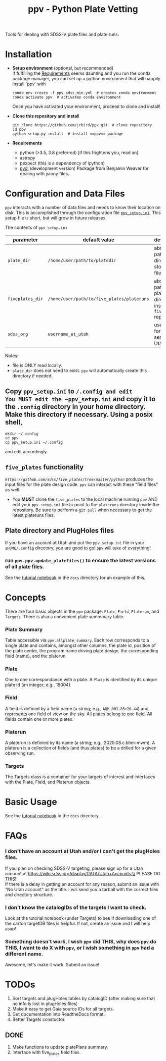 #+TITLE: ppv - Python Plate Vetting

Tools for dealing with SDSS-V plate files and plate runs.
* Installation
:PROPERTIES:
:header-args:  :exports code
:END:

- *Setup environment* (optional, but recommended) \\
  If fulfilling the [[require][Requirements]] seems daunting and you run the conda package manager, you can set up a python environment that will happily install `ppv` with
  #+BEGIN_SRC shell
  conda env create -f ppv_sdss_min.yml  # creates conda environment
  conda activate ppv  # activates conda environment
  #+END_SRC

  Once you have activated your environment, proceed to clone and install!

- *Clone this repository and install*

  #+BEGIN_SRC shell
  git clone https://github.com/jcbird/ppv.git  # clone repository
  cd ppv
  python setup.py install  # install ==ppv== package
  #+END_SRC

- *Requirements* <<require>>
  - python (>3.5, 3.8 preferred) [if this frightens you, read on]
  - astropy
  - pexpect (this is a dependency of ipython)
  - [[https://github.com/jcbird/ppv.git][pydl]] (development version)
    Package from Benjamin Weaver for dealing with yanny files.

* Configuration and Data Files
~ppv~ interacts with a number of data files and needs to know their location on disk. This is accomplished through the configuration file [[file:ppv_setup.ini][=ppv_setup.ini=]]. This setup file is short, but will grow in future releases.

The contents of ~ppv_setup.ini~
| parameter        | default value                              | description                                                    |
|------------------+--------------------------------------------+----------------------------------------------------------------|
| =plate_dir=      | =/home/user/path/to/platedir=              | absolute path to directory to store plate files                |
| =fiveplates_dir= | =/home/user/path/to/five_plates/plateruns= | absolute path to plateruns directory inside =five_plates= repo |
| =sdss_org=       | =username_at_utah=                         | username for sdss.org server at Utah                           |

Notes:
- file is ONLY read locally.
- =plate_dir= does not need to exist. ~ppv~ will automatically create this directory if needed.


** Copy ~ppv_setup.ini~ to ~/.config and edit
You MUST edit the ~ppv_setup.ini~ and copy it to the ~.config~ directory in your home directory. Make this directory if necessary. Using a posix shell,
#+BEGIN_SRC shell
mkdir ~/.config
cd ppv
cp ppv_setup.ini ~/.config
#+END_SRC
and edit accordingly.

** =five_plates= functionality
[[~five_plates~][=https://github.com/sdss/five_plates/tree/master/python=]] produces the input files for the plate design code. ~ppv~ can interact with these "field files" as well.

- You *MUST* clone the ~five_plates~ to the local machine running ~ppv~ AND edit your ~ppv_setup.ini~ file to point to the ~plateruns~ directory inside the repository. Be sure to perform  a ~git pull~ when necessary to get the latest plateruns files.

** Plate directory and PlugHoles files
If you have an account at Utah and put the ~ppv_setup.ini~ file in your =$HOME/.config= directory, you are good to go! ~ppv~ will take of everything!
*** run =ppv.ppv.update_platefiles()= to ensure the latest versions of all plate files.
See the [[file:docs/PPV_tutorial.ipynb][tutorial notebook]] in the =docs= directory for an example of this.

* Concepts
There are four basic objects in the ~ppv~ package: =Plate=, =Field=, =Platerun=, and =Targets=. There is also a convenient plate summmary table.

*** Plate Summary
Table accessible via ~ppv.allplate_summary~. Each row corresponds to a single plate and contains, amongst other columns, the plate id, position of the plate center, the program name driving plate design, the corresponding field (name), and the platerun.
*** Plate
One to one correspondance with a plate. A =Plate= is identified by its unique plate id (an integer; e.g., 15004).
*** Field
A field is defined by a field name (a string; e.g., =AQM_001.85+26.44=) and represents one field of view on the sky. All plates belong to one field. All fields contain one or more plates.
*** Platerun
A platerun is definied by its name (a string; e.g., 2020.08.c.bhm-mwm). A platerun is a collection of fields (and thus plates) to be a drilled for a given observing run.
*** Targets
The Targets class is a container for your targets of interest and interfaces with the Plate, Field, and Platerun objects.

* Basic Usage
See the [[file:docs/PPV_tutorial.ipynb][tutorial notebook]] in the =docs= directory.

* FAQs
*** I don't have an account at Utah and/or I can't get the plugHoles files.
If you plan on checking SDSS-V targeting, please sign up for a Utah account at
https://wiki.sdss.org/display/DATA/Utah+Accounts.\\
PLEASE DO THIS! \\
If there is a delay in getting an account for any reason, submit an issue with "No Utah account" as the title. I will send you a tarball with the correct files and directory structure.
*** I don't know the catalogIDs of the targets I want to check.
Look at the tutorial notebook (under Targets) to see if downloading one of the carton targetDB files is helpful. If not, create an issue and I will help asap!
*** Something doesn't work, I wish ~ppv~ did THIS, why does ~ppv~ do THIS, I want to do X with ~ppv~, or I wish something in ~ppv~ had a different name.
Awesome, let's make it work. Submit an issue!

* TODOs
1) Sort targets and plugHoles tables by catalogID (after making sure that no info is lost in plugHoles files)
2) Make it easy to get Gaia source IDs for all targets.
3) Get documentation into ReadtheDocs format.
4) Better Targets constuctor.
** DONE
1) Make functions to update platePlans summary.
2) Interface with five_plates field files.
